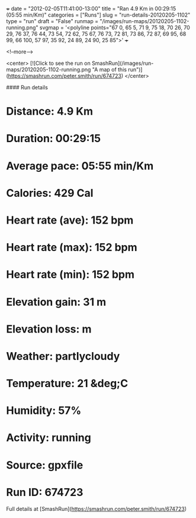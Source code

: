 +++
date = "2012-02-05T11:41:00-13:00"
title = "Ran 4.9 Km in 00:29:15 (05:55 min/Km)"
categories = ["Runs"]
slug = "run-details-20120205-1102"
type = "run"
draft = "False"
runmap = "/images/run-maps/20120205-1102-running.png"
svgmap = '<polyline points="67 0, 65 5, 71 9, 75 18, 70 26, 70 29, 76 37, 76 44, 73 54, 72 62, 75 67, 76 73, 72 81, 73 86, 72 87, 69 95, 68 99, 66 100, 57 97, 35 92, 24 89, 24 90, 25 85">'
+++



<!--more-->

<center>
[![Click to see the run on SmashRun](/images/run-maps/20120205-1102-running.png "A map of this run")](https://smashrun.com/peter.smith/run/674723)
</center>

#### Run details

* Distance: 4.9 Km
* Duration: 00:29:15
* Average pace: 05:55 min/Km
* Calories: 429 Cal
* Heart rate (ave): 152 bpm
* Heart rate (max): 152 bpm
* Heart rate (min): 152 bpm
* Elevation gain: 31 m
* Elevation loss:  m
* Weather: partlycloudy
* Temperature: 21 &deg;C
* Humidity: 57%
* Activity: running
* Source: gpxfile
* Run ID: 674723

Full details at [SmashRun](https://smashrun.com/peter.smith/run/674723)